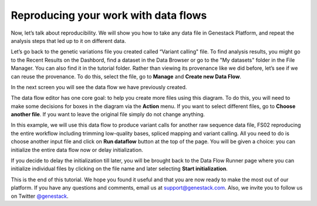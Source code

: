 Reproducing your work with data flows
*************************************

.. raw:: html

    <iframe width="640" height="360" src="https://www.youtube.com/embed/mjazNS0btd0" frameborder="0" allowfullscreen="1">&nbsp;</iframe>

Now, let’s talk about reproducibility. We will show you
how to take any data file in Genestack Platform, and repeat the analysis
steps that led up to it on different data.

Let’s go back to the genetic variations file you created called “Variant calling"
file. To find analysis results, you might go to the Recent Results on the Dashbord,
find a dataset in the Data Browser or go
to the "My datasets" folder in the File Manager. You can
also find it in the tutorial folder. Rather than viewing its provenance
like we did before, let’s see if we can reuse the provenance. To do
this, select the file, go to **Manage** and **Create new Data Flow**.

.. image:: images/create-new-data-flow1.png

In the next screen you will see the data flow we
have previously created.

.. image:: images/run-data-flow.png

The data flow editor has one
core goal: to help you create more files using this diagram. To do this,
you will need to make some decisions for boxes in the diagram via
the **Action** menu. If you want to select different files, go to **Choose another file**. If you want
to leave the original file simply do not
change anything.

.. image:: images/choose-another-file.png

In this example, we will use this
data flow to produce variant calls for another raw sequence data file,
FS02 reproducing the entire workflow including trimming low-quality
bases, spliced mapping and variant calling. All you need to do is choose
another input file and click on **Run dataflow** button at the top of the
page. You will be given a choice: you can initialize the entire data
flow now or delay initialization.

.. image:: images/delay-initialization-until-later1.png

If you decide to delay the initialization till later, you will be brought
back to the Data Flow Runner page where you can initialize individual
files by clicking on the file name and later selecting **Start initialization**.

.. image:: images/start_init.png

This is the end of
this tutorial. We hope you found it useful and that you are now ready to
make the most out of our platform.
If you have any questions and comments, email us at support@genestack.com. Also, we invite you to
follow us on Twitter `@genestack <https://twitter.com/genestack>`__.
